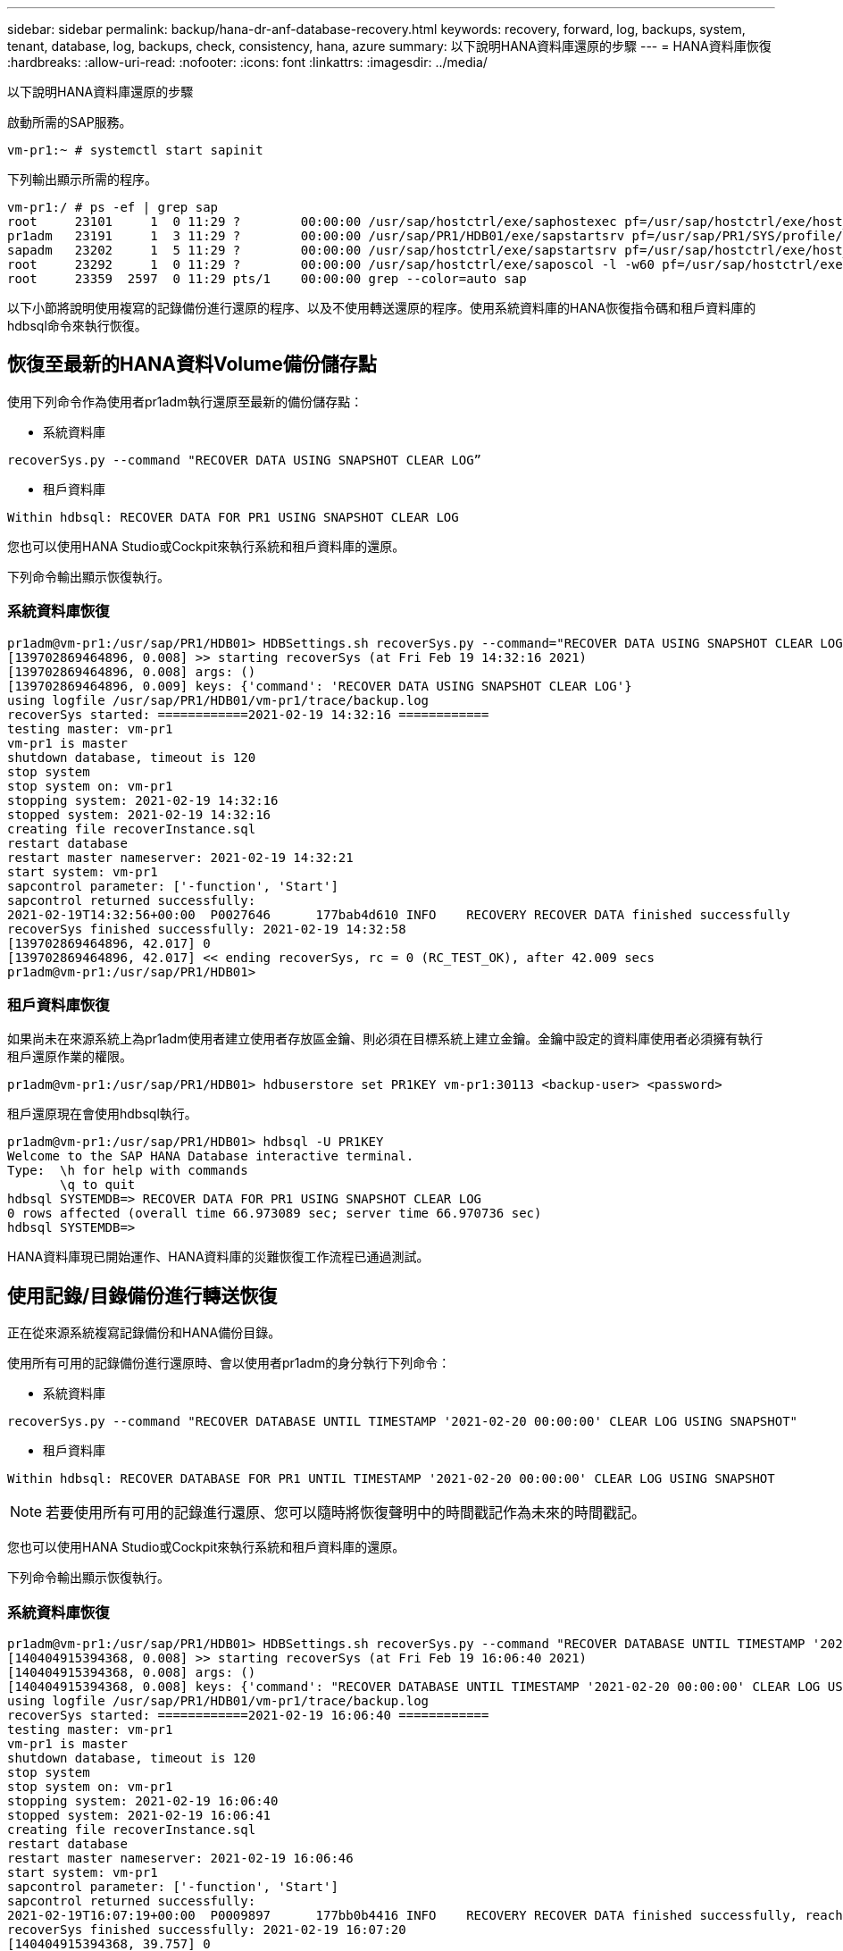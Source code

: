 ---
sidebar: sidebar 
permalink: backup/hana-dr-anf-database-recovery.html 
keywords: recovery, forward, log, backups, system, tenant, database, log, backups, check, consistency, hana, azure 
summary: 以下說明HANA資料庫還原的步驟 
---
= HANA資料庫恢復
:hardbreaks:
:allow-uri-read: 
:nofooter: 
:icons: font
:linkattrs: 
:imagesdir: ../media/


[role="lead"]
以下說明HANA資料庫還原的步驟

啟動所需的SAP服務。

....
vm-pr1:~ # systemctl start sapinit
....
下列輸出顯示所需的程序。

....
vm-pr1:/ # ps -ef | grep sap
root     23101     1  0 11:29 ?        00:00:00 /usr/sap/hostctrl/exe/saphostexec pf=/usr/sap/hostctrl/exe/host_profile
pr1adm   23191     1  3 11:29 ?        00:00:00 /usr/sap/PR1/HDB01/exe/sapstartsrv pf=/usr/sap/PR1/SYS/profile/PR1_HDB01_vm-pr1 -D -u pr1adm
sapadm   23202     1  5 11:29 ?        00:00:00 /usr/sap/hostctrl/exe/sapstartsrv pf=/usr/sap/hostctrl/exe/host_profile -D
root     23292     1  0 11:29 ?        00:00:00 /usr/sap/hostctrl/exe/saposcol -l -w60 pf=/usr/sap/hostctrl/exe/host_profile
root     23359  2597  0 11:29 pts/1    00:00:00 grep --color=auto sap
....
以下小節將說明使用複寫的記錄備份進行還原的程序、以及不使用轉送還原的程序。使用系統資料庫的HANA恢復指令碼和租戶資料庫的hdbsql命令來執行恢復。



== 恢復至最新的HANA資料Volume備份儲存點

使用下列命令作為使用者pr1adm執行還原至最新的備份儲存點：

* 系統資料庫


....
recoverSys.py --command "RECOVER DATA USING SNAPSHOT CLEAR LOG”
....
* 租戶資料庫


....
Within hdbsql: RECOVER DATA FOR PR1 USING SNAPSHOT CLEAR LOG
....
您也可以使用HANA Studio或Cockpit來執行系統和租戶資料庫的還原。

下列命令輸出顯示恢復執行。



=== 系統資料庫恢復

....
pr1adm@vm-pr1:/usr/sap/PR1/HDB01> HDBSettings.sh recoverSys.py --command="RECOVER DATA USING SNAPSHOT CLEAR LOG"
[139702869464896, 0.008] >> starting recoverSys (at Fri Feb 19 14:32:16 2021)
[139702869464896, 0.008] args: ()
[139702869464896, 0.009] keys: {'command': 'RECOVER DATA USING SNAPSHOT CLEAR LOG'}
using logfile /usr/sap/PR1/HDB01/vm-pr1/trace/backup.log
recoverSys started: ============2021-02-19 14:32:16 ============
testing master: vm-pr1
vm-pr1 is master
shutdown database, timeout is 120
stop system
stop system on: vm-pr1
stopping system: 2021-02-19 14:32:16
stopped system: 2021-02-19 14:32:16
creating file recoverInstance.sql
restart database
restart master nameserver: 2021-02-19 14:32:21
start system: vm-pr1
sapcontrol parameter: ['-function', 'Start']
sapcontrol returned successfully:
2021-02-19T14:32:56+00:00  P0027646      177bab4d610 INFO    RECOVERY RECOVER DATA finished successfully
recoverSys finished successfully: 2021-02-19 14:32:58
[139702869464896, 42.017] 0
[139702869464896, 42.017] << ending recoverSys, rc = 0 (RC_TEST_OK), after 42.009 secs
pr1adm@vm-pr1:/usr/sap/PR1/HDB01>
....


=== 租戶資料庫恢復

如果尚未在來源系統上為pr1adm使用者建立使用者存放區金鑰、則必須在目標系統上建立金鑰。金鑰中設定的資料庫使用者必須擁有執行租戶還原作業的權限。

....
pr1adm@vm-pr1:/usr/sap/PR1/HDB01> hdbuserstore set PR1KEY vm-pr1:30113 <backup-user> <password>
....
租戶還原現在會使用hdbsql執行。

....
pr1adm@vm-pr1:/usr/sap/PR1/HDB01> hdbsql -U PR1KEY
Welcome to the SAP HANA Database interactive terminal.
Type:  \h for help with commands
       \q to quit
hdbsql SYSTEMDB=> RECOVER DATA FOR PR1 USING SNAPSHOT CLEAR LOG
0 rows affected (overall time 66.973089 sec; server time 66.970736 sec)
hdbsql SYSTEMDB=>
....
HANA資料庫現已開始運作、HANA資料庫的災難恢復工作流程已通過測試。



== 使用記錄/目錄備份進行轉送恢復

正在從來源系統複寫記錄備份和HANA備份目錄。

使用所有可用的記錄備份進行還原時、會以使用者pr1adm的身分執行下列命令：

* 系統資料庫


....
recoverSys.py --command "RECOVER DATABASE UNTIL TIMESTAMP '2021-02-20 00:00:00' CLEAR LOG USING SNAPSHOT"
....
* 租戶資料庫


....
Within hdbsql: RECOVER DATABASE FOR PR1 UNTIL TIMESTAMP '2021-02-20 00:00:00' CLEAR LOG USING SNAPSHOT
....

NOTE: 若要使用所有可用的記錄進行還原、您可以隨時將恢復聲明中的時間戳記作為未來的時間戳記。

您也可以使用HANA Studio或Cockpit來執行系統和租戶資料庫的還原。

下列命令輸出顯示恢復執行。



=== 系統資料庫恢復

....
pr1adm@vm-pr1:/usr/sap/PR1/HDB01> HDBSettings.sh recoverSys.py --command "RECOVER DATABASE UNTIL TIMESTAMP '2021-02-20 00:00:00' CLEAR LOG USING SNAPSHOT"
[140404915394368, 0.008] >> starting recoverSys (at Fri Feb 19 16:06:40 2021)
[140404915394368, 0.008] args: ()
[140404915394368, 0.008] keys: {'command': "RECOVER DATABASE UNTIL TIMESTAMP '2021-02-20 00:00:00' CLEAR LOG USING SNAPSHOT"}
using logfile /usr/sap/PR1/HDB01/vm-pr1/trace/backup.log
recoverSys started: ============2021-02-19 16:06:40 ============
testing master: vm-pr1
vm-pr1 is master
shutdown database, timeout is 120
stop system
stop system on: vm-pr1
stopping system: 2021-02-19 16:06:40
stopped system: 2021-02-19 16:06:41
creating file recoverInstance.sql
restart database
restart master nameserver: 2021-02-19 16:06:46
start system: vm-pr1
sapcontrol parameter: ['-function', 'Start']
sapcontrol returned successfully:
2021-02-19T16:07:19+00:00  P0009897      177bb0b4416 INFO    RECOVERY RECOVER DATA finished successfully, reached timestamp 2021-02-19T15:17:33+00:00, reached log position 38272960
recoverSys finished successfully: 2021-02-19 16:07:20
[140404915394368, 39.757] 0
[140404915394368, 39.758] << ending recoverSys, rc = 0 (RC_TEST_OK), after 39.749 secs
....


=== 租戶資料庫恢復

....
pr1adm@vm-pr1:/usr/sap/PR1/HDB01> hdbsql -U PR1KEY
Welcome to the SAP HANA Database interactive terminal.
Type:  \h for help with commands
       \q to quit

hdbsql SYSTEMDB=> RECOVER DATABASE FOR PR1 UNTIL TIMESTAMP '2021-02-20 00:00:00' CLEAR LOG USING SNAPSHOT
0 rows affected (overall time 63.791121 sec; server time 63.788754 sec)

hdbsql SYSTEMDB=>
....
HANA資料庫現已開始運作、HANA資料庫的災難恢復工作流程已通過測試。



== 檢查最新記錄備份的一致性

由於記錄備份磁碟區複寫是獨立於SAP HANA資料庫執行的記錄備份程序、因此災難恢復站台可能會有開放且不一致的記錄備份檔案。只有最新的記錄備份檔案可能不一致、在災難恢復站台使用「hdbbackupcheck」工具執行轉送恢復之前、應先檢查這些檔案。

如果「hdbbackupcheck」工具回報最新記錄備份錯誤、則必須移除或刪除最新的記錄備份集。

....
pr1adm@hana-10: > hdbbackupcheck /hanabackup/PR1/log/SYSTEMDB/log_backup_0_0_0_0.1589289811148
Loaded library 'libhdbcsaccessor'
Loaded library 'libhdblivecache'
Backup '/mnt/log-backup/SYSTEMDB/log_backup_0_0_0_0.1589289811148' successfully checked.
....
必須針對系統和租戶資料庫的最新記錄備份檔案執行檢查。

如果「hdbbackupcheck」工具回報最新記錄備份錯誤、則必須移除或刪除最新的記錄備份集。
